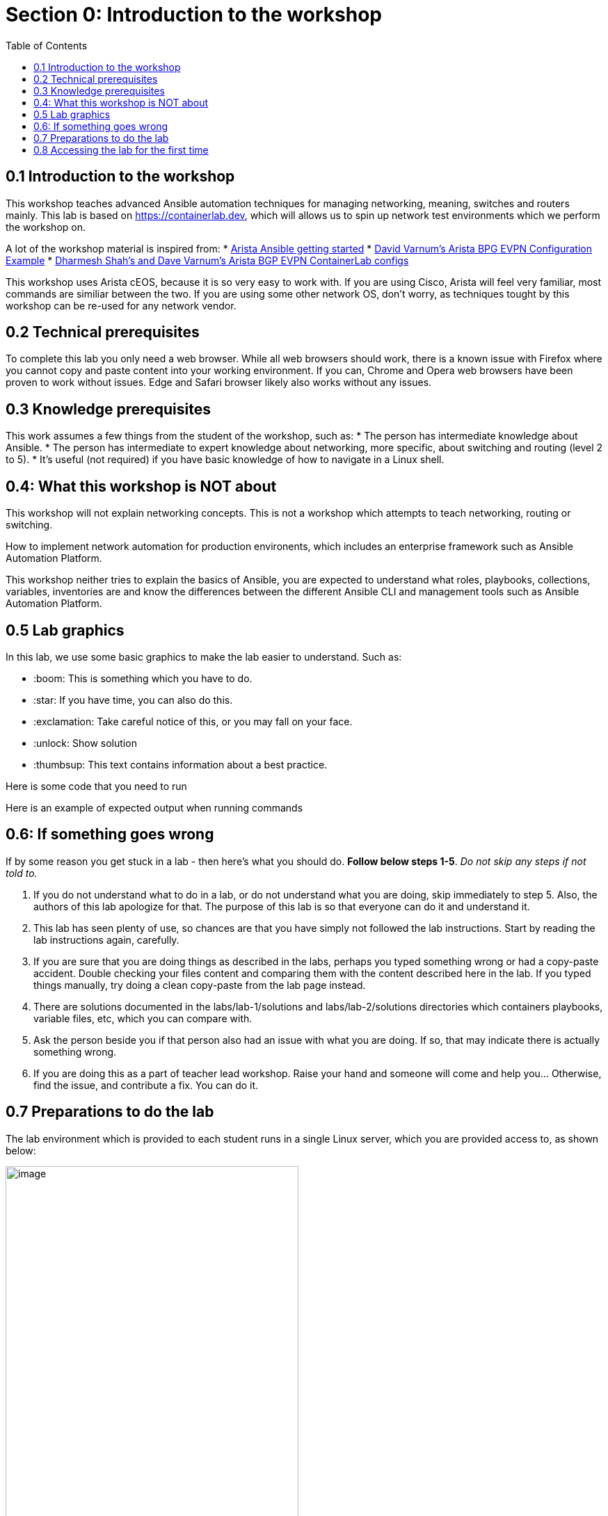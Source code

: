 // :sectnums:
:toc:
:imagesdir: ../assets/images/
= Section 0: Introduction to the workshop

== 0.1 Introduction to the workshop 
This workshop teaches advanced Ansible automation techniques for managing networking, meaning, switches and routers mainly.
This lab is based on link:https://containerlab.dev/[https://containerlab.dev], which will allows us to spin up network test environments which we perform the workshop on.

A lot of the workshop material is inspired from:
* link:https://arista.my.site.com/AristaCommunity/s/article/arista-ansible-getting-started[Arista Ansible getting started]
* link:https://overlaid.net/2019/01/27/arista-bgp-evpn-configuration-example/[David Varnum's Arista BPG EVPN Configuration Example]
* link:https://clabs.netdevops.me/rs/arista-bgp-evpn/[Dharmesh Shah's and Dave Varnum's Arista BGP EVPN ContainerLab configs]

This workshop uses Arista cEOS, because it is so very easy to work with. If you are using Cisco, Arista will feel very familiar, most commands are similiar between the two. If you are using some other network OS, don't worry, as techniques tought by this workshop can be re-used for any network vendor.

== 0.2 Technical prerequisites
To complete this lab you only need a web browser. While all web browsers should work, there is a known issue with Firefox where you cannot copy and paste content into your working environment. If you can, Chrome and Opera web browsers have been proven to work without issues. Edge and Safari browser likely also works without any issues.

== 0.3 Knowledge prerequisites
This work assumes a few things from the student of the workshop, such as:
* The person has intermediate knowledge about Ansible.
* The person has intermediate to expert knowledge about networking, more specific, about switching and routing (level 2 to 5).
* It's useful (not required) if you have basic knowledge of how to navigate in a Linux shell.

== 0.4: What this workshop is NOT about
This workshop will not explain networking concepts. This is not a workshop which attempts to teach networking, routing or switching.

How to implement network automation for production environents, which includes an enterprise framework such as Ansible Automation Platform.

This workshop neither tries to explain the basics of Ansible, you are expected to understand what roles, playbooks, collections, variables, inventories are and know the differences between the different Ansible CLI and management tools such as Ansible Automation Platform.

== 0.5 Lab graphics

In this lab, we use some basic graphics to make the lab easier to understand. Such as:

* :boom: This is something which you have to do.
* :star: If you have time, you can also do this.
* :exclamation: Take careful notice of this, or you may fall on your face.
* :unlock: Show solution
* :thumbsup: This text contains information about a best practice.

=====
Here is some code that you need to run

Here is an example of expected output when running commands
=====


== 0.6: If something goes wrong
If by some reason you get stuck in a lab - then here's what you should do. **Follow below steps 1-5**. _Do not skip any steps if not told to._

1. If you do not understand what to do in a lab, or do not understand what you are doing, skip immediately to step 5. Also, the authors of this lab apologize for that. The purpose of this lab is so that everyone can do it and understand it.
2. This lab has seen plenty of use, so chances are that you have simply not followed the lab instructions. Start by reading the lab instructions again, carefully.
3. If you are sure that you are doing things as described in the labs, perhaps you typed something wrong or had a copy-paste accident. Double checking your files content and comparing them with the content described here in the lab. If you typed things manually, try doing a clean copy-paste from the lab page instead.
4. There are solutions documented in the labs/lab-1/solutions and labs/lab-2/solutions directories which containers playbooks, variable files, etc, which you can compare with. 
5. Ask the person beside you if that person also had an issue with what you are doing. If so, that may indicate there is actually something wrong.
6. If you are doing this as a part of teacher lead workshop. Raise your hand and someone will come and help you... Otherwise, find the issue, and contribute a fix. You can do it.

== 0.7 Preparations to do the lab

:exclamation: To get started with the labs, you first need to get your assigned username and servers. This will be provided to you by the people who operate this lab. If you have deployed the lab yourself, well, then you know where to login. 

:exclamation: Do not skip any labs, the labs depend on the previous ones to be completed. You need to do them in sequencial order.

The lab environment which is provided to each student runs in a single Linux server, which you are provided access to, as shown below:

image:0_overview.png[image, 70%]

:exclamation: On purpose, security in this lab has not been made a priority, that is so you as a student get more freedom to learn. You have passwordless admin access on all systems. With that said, if you do something which is outside of the labs and break your systems, _you get to keep all the pieces_ ;) 

:boom: Make sure you have the required tools to do the lab. The tools are listed below:
* A web browser (to view this page and the code-server / terminal).

:exclamation: The systems you will be working on runs Red Hat Enterprise Linux 9.4, if you are new to Linux, see below for a simple guide for common commands: 
* **Linux cheat sheet**: https://files.fosswire.com/2007/08/fwunixref.pdf

:exclamation: If you edit files in the terminal, you have to use one of the text based text editors (nano, vim, emacs, joe) available.
Use below links as reference when needed. For now, continue on:
* **nano**: https://wiki.gentoo.org/wiki/Nano/Basics_Guide
* **vi/vim**: https://vim.rtorr.com/ 
* **emacs** Congratulations, you obviously know what you are doing already

== 0.8 Accessing the lab for the first time

. Ensure you have received an URL which you access the lab using your web browser. Please note. This lab has been tested using Chrome and Firefox. If you use anything else, you are on your own.

. Open up your web browser and access the web based Visual Studio code environment, as shown below and enter in the workshop password.
The workshop password is _rhadvnetworkshop2024_
+
image::1_welcome.png[image, 70%]

. Next, you select a visual theme and also ensure to click on "Rich support for all your language". After that click "Mark as done".
+
image:2_selection.png[image, 70%]

. Now we will install the Ansible extention as well. Click on the three stripes on the left hand side menu and select View > Extentions.
+
image:3_extensions.png[image, 70%]

. Type in "ansible" in the search field and click "Install" on the one labeled _redhat_.
+
image:4_extensions.png[image, 70%]

. Validate that once the Ansible extension has been installed - it look as below.
+
image:5_extensions.png[image, 70%]

. Next, click on the left hand side menu item symbolized by two documents, and select "Open Folder". Then select "/home/student/advanced-networking-workshop" in the drop-down which opens up and click on "OK".
This is where you can browse files in the lab.
+
image:6_folder.png[image, 70%]

. Check the "Trust the authors of all files in the parent folder "student" and click "Yes, I trust the authors".
+
image:7_trust.png[image, 70%]

. You create new files by clicking on the "New file" symbol with a + superimposed over a document. Remember this for when you are asked to create files during the lab.
+
image:8_file.png[image, 70%]

. Observe how files opened or created appears as separate tabs, just like in a web browser.
+
image:9_file.png[image, 70%]

. Finally, we will open up a terminal to the underlying Linux operating system. Click on the three stripes on the top of the left hand side menu, then: Terminal > New Terminal.
+
image:10_terminal.png[image, 70%]

. Please observe that if you are asked to run commands during the lab, this is where that happens. As shown below. Also observe that you can adjust how large part the various things in the browser (file browser, open files and the terminal) takes up.
+
image:11_terminal.png[image, 70%]

You are now done with the introduction to the lab and are ready to start learn about advanced networking automation using Ansible.

```
End-of-lab
```
